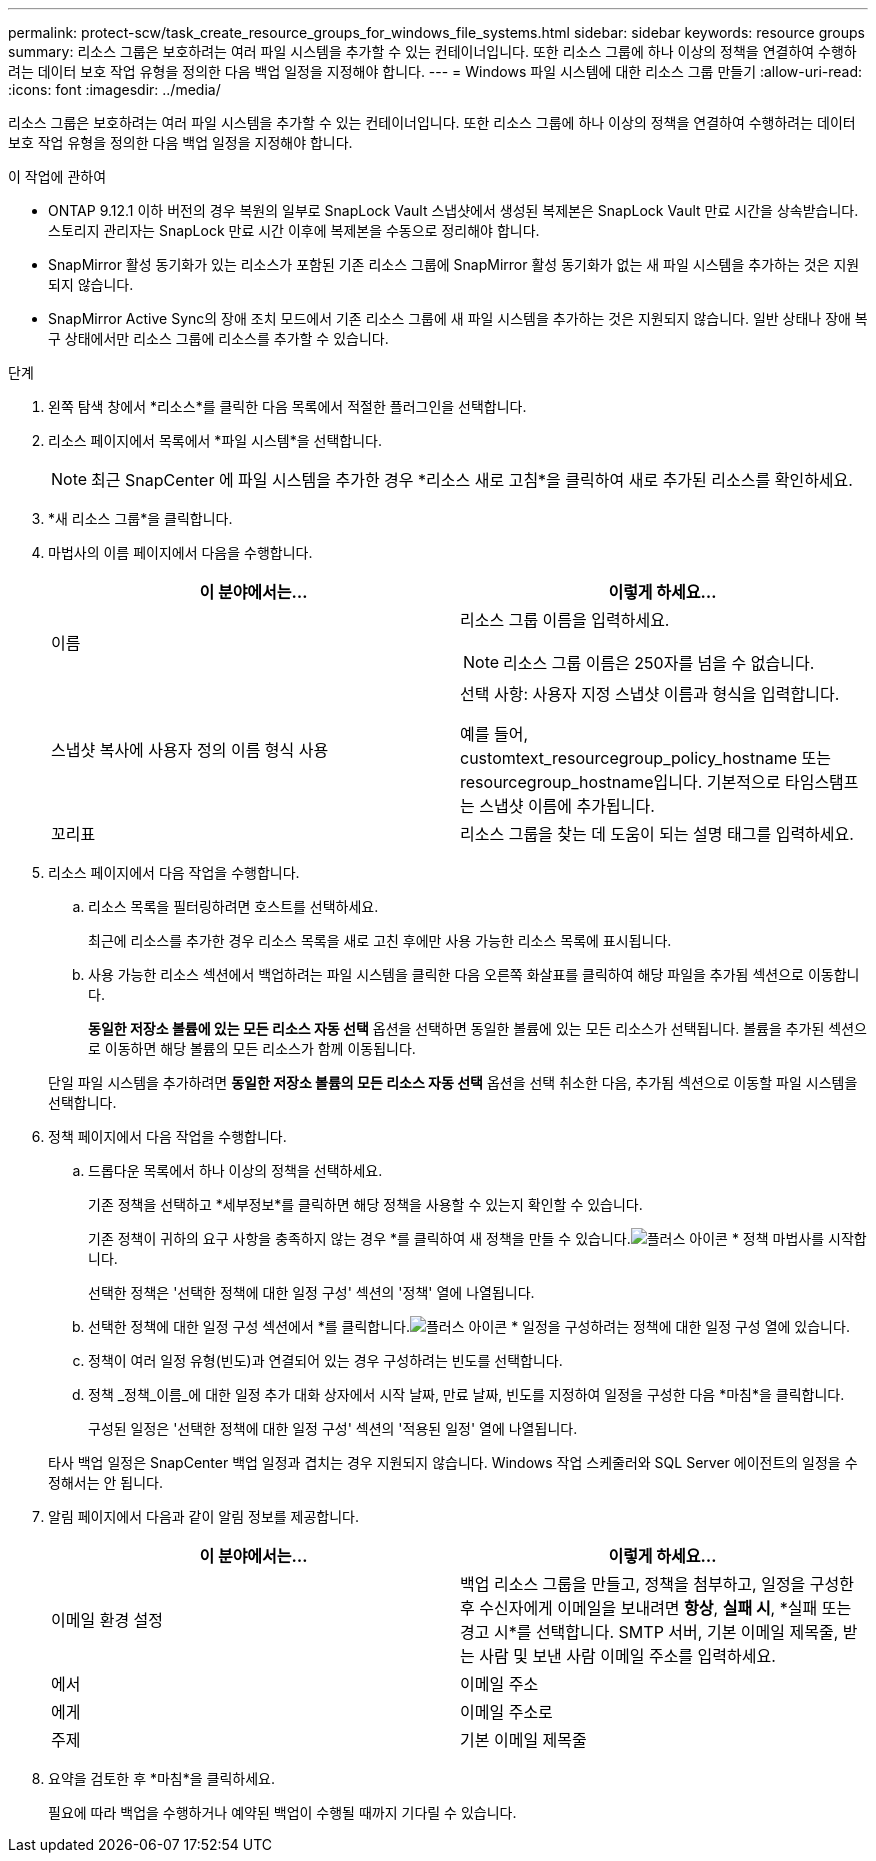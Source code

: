 ---
permalink: protect-scw/task_create_resource_groups_for_windows_file_systems.html 
sidebar: sidebar 
keywords: resource groups 
summary: 리소스 그룹은 보호하려는 여러 파일 시스템을 추가할 수 있는 컨테이너입니다.  또한 리소스 그룹에 하나 이상의 정책을 연결하여 수행하려는 데이터 보호 작업 유형을 정의한 다음 백업 일정을 지정해야 합니다. 
---
= Windows 파일 시스템에 대한 리소스 그룹 만들기
:allow-uri-read: 
:icons: font
:imagesdir: ../media/


[role="lead"]
리소스 그룹은 보호하려는 여러 파일 시스템을 추가할 수 있는 컨테이너입니다.  또한 리소스 그룹에 하나 이상의 정책을 연결하여 수행하려는 데이터 보호 작업 유형을 정의한 다음 백업 일정을 지정해야 합니다.

.이 작업에 관하여
* ONTAP 9.12.1 이하 버전의 경우 복원의 일부로 SnapLock Vault 스냅샷에서 생성된 복제본은 SnapLock Vault 만료 시간을 상속받습니다. 스토리지 관리자는 SnapLock 만료 시간 이후에 복제본을 수동으로 정리해야 합니다.
* SnapMirror 활성 동기화가 있는 리소스가 포함된 기존 리소스 그룹에 SnapMirror 활성 동기화가 없는 새 파일 시스템을 추가하는 것은 지원되지 않습니다.
* SnapMirror Active Sync의 장애 조치 모드에서 기존 리소스 그룹에 새 파일 시스템을 추가하는 것은 지원되지 않습니다.  일반 상태나 장애 복구 상태에서만 리소스 그룹에 리소스를 추가할 수 있습니다.


.단계
. 왼쪽 탐색 창에서 *리소스*를 클릭한 다음 목록에서 적절한 플러그인을 선택합니다.
. 리소스 페이지에서 목록에서 *파일 시스템*을 선택합니다.
+

NOTE: 최근 SnapCenter 에 파일 시스템을 추가한 경우 *리소스 새로 고침*을 클릭하여 새로 추가된 리소스를 확인하세요.

. *새 리소스 그룹*을 클릭합니다.
. 마법사의 이름 페이지에서 다음을 수행합니다.
+
|===
| 이 분야에서는... | 이렇게 하세요... 


 a| 
이름
 a| 
리소스 그룹 이름을 입력하세요.


NOTE: 리소스 그룹 이름은 250자를 넘을 수 없습니다.



 a| 
스냅샷 복사에 사용자 정의 이름 형식 사용
 a| 
선택 사항: 사용자 지정 스냅샷 이름과 형식을 입력합니다.

예를 들어, customtext_resourcegroup_policy_hostname 또는 resourcegroup_hostname입니다.  기본적으로 타임스탬프는 스냅샷 이름에 추가됩니다.



 a| 
꼬리표
 a| 
리소스 그룹을 찾는 데 도움이 되는 설명 태그를 입력하세요.

|===
. 리소스 페이지에서 다음 작업을 수행합니다.
+
.. 리소스 목록을 필터링하려면 호스트를 선택하세요.
+
최근에 리소스를 추가한 경우 리소스 목록을 새로 고친 후에만 사용 가능한 리소스 목록에 표시됩니다.

.. 사용 가능한 리소스 섹션에서 백업하려는 파일 시스템을 클릭한 다음 오른쪽 화살표를 클릭하여 해당 파일을 추가됨 섹션으로 이동합니다.
+
*동일한 저장소 볼륨에 있는 모든 리소스 자동 선택* 옵션을 선택하면 동일한 볼륨에 있는 모든 리소스가 선택됩니다.  볼륨을 추가된 섹션으로 이동하면 해당 볼륨의 모든 리소스가 함께 이동됩니다.

+
단일 파일 시스템을 추가하려면 *동일한 저장소 볼륨의 모든 리소스 자동 선택* 옵션을 선택 취소한 다음, 추가됨 섹션으로 이동할 파일 시스템을 선택합니다.



. 정책 페이지에서 다음 작업을 수행합니다.
+
.. 드롭다운 목록에서 하나 이상의 정책을 선택하세요.
+
기존 정책을 선택하고 *세부정보*를 클릭하면 해당 정책을 사용할 수 있는지 확인할 수 있습니다.

+
기존 정책이 귀하의 요구 사항을 충족하지 않는 경우 *를 클릭하여 새 정책을 만들 수 있습니다.image:../media/add_policy_from_resourcegroup.gif["플러스 아이콘"] * 정책 마법사를 시작합니다.

+
선택한 정책은 '선택한 정책에 대한 일정 구성' 섹션의 '정책' 열에 나열됩니다.

.. 선택한 정책에 대한 일정 구성 섹션에서 *를 클릭합니다.image:../media/add_policy_from_resourcegroup.gif["플러스 아이콘"] * 일정을 구성하려는 정책에 대한 일정 구성 열에 있습니다.
.. 정책이 여러 일정 유형(빈도)과 연결되어 있는 경우 구성하려는 빈도를 선택합니다.
.. 정책 _정책_이름_에 대한 일정 추가 대화 상자에서 시작 날짜, 만료 날짜, 빈도를 지정하여 일정을 구성한 다음 *마침*을 클릭합니다.
+
구성된 일정은 '선택한 정책에 대한 일정 구성' 섹션의 '적용된 일정' 열에 나열됩니다.



+
타사 백업 일정은 SnapCenter 백업 일정과 겹치는 경우 지원되지 않습니다.  Windows 작업 스케줄러와 SQL Server 에이전트의 일정을 수정해서는 안 됩니다.

. 알림 페이지에서 다음과 같이 알림 정보를 제공합니다.
+
|===
| 이 분야에서는... | 이렇게 하세요... 


 a| 
이메일 환경 설정
 a| 
백업 리소스 그룹을 만들고, 정책을 첨부하고, 일정을 구성한 후 수신자에게 이메일을 보내려면 *항상*, *실패 시*, *실패 또는 경고 시*를 선택합니다.  SMTP 서버, 기본 이메일 제목줄, 받는 사람 및 보낸 사람 이메일 주소를 입력하세요.



 a| 
에서
 a| 
이메일 주소



 a| 
에게
 a| 
이메일 주소로



 a| 
주제
 a| 
기본 이메일 제목줄

|===
. 요약을 검토한 후 *마침*을 클릭하세요.
+
필요에 따라 백업을 수행하거나 예약된 백업이 수행될 때까지 기다릴 수 있습니다.


